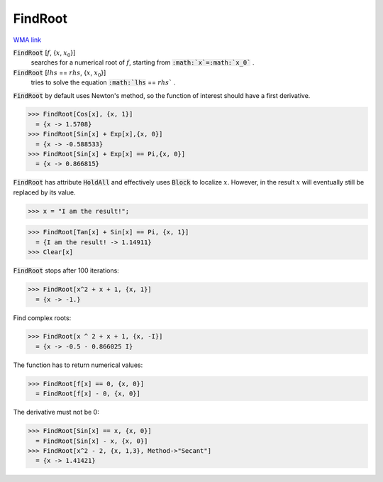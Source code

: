 FindRoot
========

`WMA link <https://reference.wolfram.com/language/ref/FindRoot.html>`_


:code:`FindRoot` [:math:`f`, {:math:`x`, :math:`x_0`}]
    searches for a numerical root of :math:`f`, starting from :code:`:math:`x`=:math:`x_0`` .

:code:`FindRoot` [:math:`lhs` == :math:`rhs`, {:math:`x`, :math:`x_0`}]
    tries to solve the equation :code:`:math:`lhs` == :math:`rhs`` .





:code:`FindRoot`  by default uses Newton's method, so the function of interest should have a first derivative.

>>> FindRoot[Cos[x], {x, 1}]
  = {x -> 1.5708}
>>> FindRoot[Sin[x] + Exp[x],{x, 0}]
  = {x -> -0.588533}
>>> FindRoot[Sin[x] + Exp[x] == Pi,{x, 0}]
  = {x -> 0.866815}

:code:`FindRoot`  has attribute :code:`HoldAll`  and effectively uses :code:`Block`  to localize :math:`x`.
However, in the result :math:`x` will eventually still be replaced by its value.

>>> x = "I am the result!";

>>> FindRoot[Tan[x] + Sin[x] == Pi, {x, 1}]
  = {I am the result! -> 1.14911}
>>> Clear[x]


:code:`FindRoot`  stops after 100 iterations:

>>> FindRoot[x^2 + x + 1, {x, 1}]
  = {x -> -1.}

Find complex roots:

>>> FindRoot[x ^ 2 + x + 1, {x, -I}]
  = {x -> -0.5 - 0.866025 I}

The function has to return numerical values:

>>> FindRoot[f[x] == 0, {x, 0}]
  = FindRoot[f[x] - 0, {x, 0}]

The derivative must not be 0:

>>> FindRoot[Sin[x] == x, {x, 0}]
  = FindRoot[Sin[x] - x, {x, 0}]
>>> FindRoot[x^2 - 2, {x, 1,3}, Method->"Secant"]
  = {x -> 1.41421}
